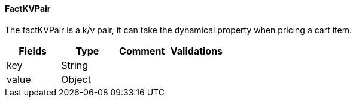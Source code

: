 ==== FactKVPair
The factKVPair is a k/v pair, it can take the dynamical property when pricing a cart item.
|===
| Fields | Type | Comment | Validations

| key
| String
|
|

| value
| Object
|
|


|===